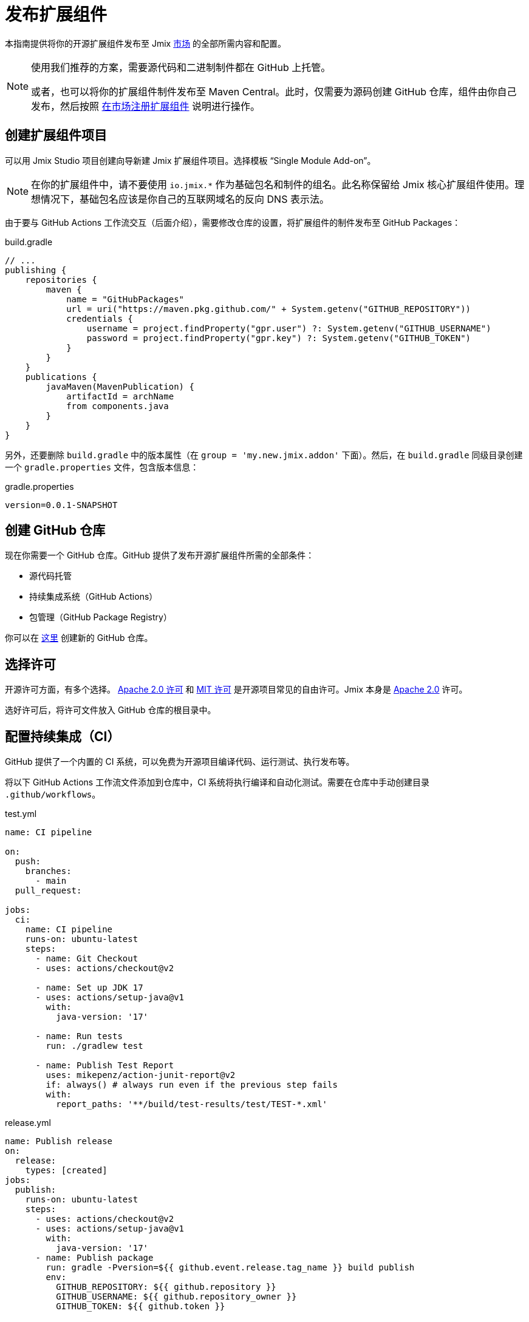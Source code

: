 = 发布扩展组件

本指南提供将你的开源扩展组件发布至 Jmix https://www.jmix.cn/marketplace/[市场^] 的全部所需内容和配置。

[NOTE]
====
使用我们推荐的方案，需要源代码和二进制制件都在 GitHub 上托管。

或者，也可以将你的扩展组件制件发布至 Maven Central。此时，仅需要为源码创建 GitHub 仓库，组件由你自己发布，然后按照 <<register-in-marketplace,在市场注册扩展组件>> 说明进行操作。
====

[[create-project]]
== 创建扩展组件项目

可以用 Jmix Studio 项目创建向导新建 Jmix 扩展组件项目。选择模板 “Single Module Add-on”。

NOTE: 在你的扩展组件中，请不要使用 `io.jmix.*` 作为基础包名和制件的组名。此名称保留给 Jmix 核心扩展组件使用。理想情况下，基础包名应该是你自己的互联网域名的反向 DNS 表示法。

由于要与 GitHub Actions 工作流交互（后面介绍），需要修改仓库的设置，将扩展组件的制件发布至 GitHub Packages：

[source, groovy]
.build.gradle
----
// ...
publishing {
    repositories {
        maven {
            name = "GitHubPackages"
            url = uri("https://maven.pkg.github.com/" + System.getenv("GITHUB_REPOSITORY"))
            credentials {
                username = project.findProperty("gpr.user") ?: System.getenv("GITHUB_USERNAME")
                password = project.findProperty("gpr.key") ?: System.getenv("GITHUB_TOKEN")
            }
        }
    }
    publications {
        javaMaven(MavenPublication) {
            artifactId = archName
            from components.java
        }
    }
}
----

另外，还要删除 `build.gradle` 中的版本属性（在 `group = 'my.new.jmix.addon'` 下面）。然后，在 `build.gradle` 同级目录创建一个 `gradle.properties` 文件，包含版本信息：

[source,properties]
.gradle.properties
----
version=0.0.1-SNAPSHOT
----

[[github-repository]]
== 创建 GitHub 仓库

现在你需要一个 GitHub 仓库。GitHub 提供了发布开源扩展组件所需的全部条件：

* 源代码托管
* 持续集成系统（GitHub Actions）
* 包管理（GitHub Package Registry）

你可以在 https://github.com/new[这里^] 创建新的 GitHub 仓库。

[[license]]
== 选择许可

开源许可方面，有多个选择。 https://opensource.org/licenses/Apache-2.0[Apache 2.0 许可^] 和 https://opensource.org/licenses/MIT[MIT 许可^] 是开源项目常见的自由许可。Jmix 本身是 https://github.com/jmix-framework/jmix/blob/master/LICENSE.txt[Apache 2.0^] 许可。

选好许可后，将许可文件放入 GitHub 仓库的根目录中。

[[continuous-integration]]
== 配置持续集成（CI）

GitHub 提供了一个内置的 CI 系统，可以免费为开源项目编译代码、运行测试、执行发布等。

将以下 GitHub Actions 工作流文件添加到仓库中，CI 系统将执行编译和自动化测试。需要在仓库中手动创建目录 `.github/workflows`。

[source,yaml]
.test.yml
----
name: CI pipeline

on:
  push:
    branches:
      - main
  pull_request:

jobs:
  ci:
    name: CI pipeline
    runs-on: ubuntu-latest
    steps:
      - name: Git Checkout
      - uses: actions/checkout@v2

      - name: Set up JDK 17
      - uses: actions/setup-java@v1
        with:
          java-version: '17'

      - name: Run tests
        run: ./gradlew test

      - name: Publish Test Report
        uses: mikepenz/action-junit-report@v2
        if: always() # always run even if the previous step fails
        with:
          report_paths: '**/build/test-results/test/TEST-*.xml'
----

[source,yaml]
.release.yml
----
name: Publish release
on:
  release:
    types: [created]
jobs:
  publish:
    runs-on: ubuntu-latest
    steps:
      - uses: actions/checkout@v2
      - uses: actions/setup-java@v1
        with:
          java-version: '17'
      - name: Publish package
        run: gradle -Pversion=${{ github.event.release.tag_name }} build publish
        env:
          GITHUB_REPOSITORY: ${{ github.repository }}
          GITHUB_USERNAME: ${{ github.repository_owner }}
          GITHUB_TOKEN: ${{ github.token }}
----

有了这两个文件，GitHub Actions 会执行下列任务：

* 编译代码
* 运行单元测试和集成测试
* 保存测试结果
* 发布新版本

[[create-release]]
== 创建发布版

GitHub 支持通过 Web UI 和 CLI 创建发布版。对于 Web UI，首先必须为特定的提交创建一个标签。然后，可以创建相应的发布版。有关更多信息，请参阅 https://docs.github.com/en/repositories/releasing-projects-on-github/managing-releases-in-a-repository[GitHub 文档]。


如需通过 CLI 创建 GitHub 发布版，请使用此命令：`gh release create 0.1.0`。将 `0.1.0` 替换为你想要创建的版本。

TIP: 我们建议遵循 https://semver.org/[语义版本控制]，根据在此版本中的改动类型来确定新增的版本号。这样用户可以更容易了解版本更新的潜在影响。

发布版创建完成后，GitHub Actions 将创建相应的制件并执行发布。

[[register-in-marketplace]]
== 在市场注册扩展组件

[[create-issue]]
=== 新建 issue

如需将扩展组件发布到 Jmix 组件市场，需要在 https://github.com/jmix-framework/jmix-website-content/issues/new/choose[jmix-website-content^] 仓库中创建 issue。选择 “Publish Add-on to Marketplace” 并输入插件名称和它所在的 Github 仓库。

Issue 创建完成后，我们将对扩展组件进行常规检查，如果制件发布在 GitHub Packages 上，则创建代理支持用户从 Jmix 的标准仓库 `global.repo.jmix.io` 和 `nexus.jmix.io` 下载。

[[submit-description]]
=== 提交描述

在 `jmix-website-content` 仓库的 https://github.com/Haulmont/jmix-website-content/tree/master/Content/Add-ons[add-on 目录^] 创建一个 Pull Request（PR），提交扩展组件的描述文档。我们会合并这个 PR 并在网站发布相应的内容。

如果之后想要更改组件描述，可以在此仓库创建一个新的 PR，包含想要的更改内容。

[[update-bom]]
=== 更新 Jmix BOM

<<create-release,发布版>> 在 GitHub 上发布后，将能够通过 Jmix 制件仓库 `global.repo.jmix.io` 和 `nexus.jmix.io` 下载制件。

通常，Jmix 使用 BOM 集中管理多个兼容版本。可以在 GitHub 上的 https://github.com/jmix-framework/jmix/tree/master/jmix-bom[jmix-bom^] 项目中找到为特定 Jmix 版本指定的组件版本。

这种方法的主要好处是用户不必手动查找与他们的 Jmix 版本兼容的扩展组件版本。而是，由组件的发布者在 BOM 中统一声明哪个版本与特定的 Jmix 版本兼容。

如需提交组件版本与 Jmix 版本的兼容性，可以创建相应 https://github.com/jmix-framework/jmix/branches/all?query=release_[release 分支^] 的 PR。

1. Fork https://github.com/jmix-framework/jmix[jmix-framework/jmix^] 仓库。
2. 切换至你想要添加版本的 release 分支（例如，`release_2_4`）。
3. 在 `jmix-bom/bom.gradle` 中添加带有 Maven 坐标和正确版本的内容：
+
        api 'my.new.jmix.addon:my-add-on:1.0.0'
        api 'my.new.jmix.addon:my-add-on-starter:1.0.0'

4. 创建目标分支的 PR：`jmix-framework/jmix` 仓库的 `release_2_4` 分支。

NOTE: 当发布新的主要或次要 Jmix 版本（例如，2.5）时，其 BOM 不包含任何第三方插件，因为没有经过与新版本的兼容性测试。需要为相应的 release 分支（例如，`release_2_5`）提交新的 PR，将扩展组件包含到新的 BOM 中。在组件添加到 BOM 之前，如果用户在其构建脚本中明确指定组件版本，仍然可以在新的 Jmix 版本中使用扩展组件。
